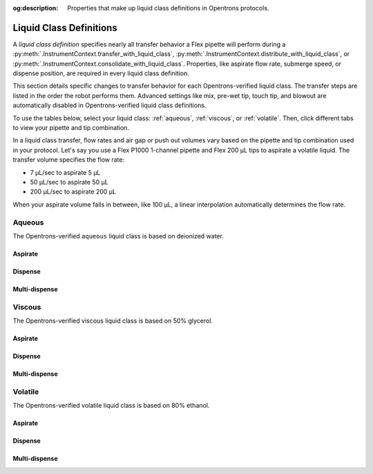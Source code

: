 :og:description: Properties that make up liquid class definitions in Opentrons protocols. 

.. _liquid-class-definitions: 

*************************
Liquid Class Definitions
*************************

A *liquid class definition* specifies nearly all transfer behavior a Flex pipette will perform during a :py:meth:`.InstrumentContext.transfer_with_liquid_class`, :py:meth:`.InstrumentContext.distribute_with_liquid_class`, or :py:meth:`.InstrumentContext.consolidate_with_liquid_class`. Properties, like aspirate flow rate, submerge speed, or dispense position, are required in every liquid class definition. 

This section details specific changes to transfer behavior for each Opentrons-verified liquid class. The transfer steps are listed in the order the robot performs them. Advanced settings like mix, pre-wet tip, touch tip, and blowout are automatically disabled in Opentrons-verified liquid class definitions.

To use the tables below, select your liquid class: :ref:`aqueous`, :ref:`viscous`, or :ref:`volatile`. Then, click different tabs to view your pipette and tip combination. 

In a liquid class transfer, flow rates and air gap or push out volumes vary based on the pipette and tip combination used in your protocol. Let's say you use a Flex P1000 1-channel pipette and Flex 200 µL tips to aspirate a volatile liquid. The transfer volume specifies the flow rate: 

* 7 µL/sec to aspirate 5 µL
* 50 µL/sec to aspirate 50 µL
* 200 µL/sec to aspirate 200 µL 

When your aspirate volume falls in between, like 100 µL, a linear interpolation automatically determines the flow rate. 

.. raw:: html

    <style>
        .sphinx-tabs-tab {
            font-size: 14px;
            padding-left: 12px;
            padding-right: 12px;
        }
    </style>

.. _aqueous: 

Aqueous
--------
The Opentrons-verified ``aqueous`` liquid class is based on deionized water.

Aspirate
^^^^^^^^^

.. tabs::

    .. tab:: 1-ch. 50 µL

        +------------------------------+---------------------+
        |           Behavior           |        50 µL        |
        +==============================+=====================+
        |        Submerge speed        |     100 mm/sec      |
        +------------------------------+---------------------+
        | Aspirate flow rate by volume | - 1 µL: 35 µL/sec   |
        |                              | - 10 µL: 24 µL/sec  |
        |                              | - 50 µL: 35 µL/sec  |
        +------------------------------+---------------------+
        |     Correction by volume     |         --          |
        +------------------------------+---------------------+
        |    Delay after aspirating    |       0.2 sec       |
        +------------------------------+---------------------+
        |         Retract speed        |     50 mm/sec       |
        +------------------------------+---------------------+
        |    Delay after retracting    |           --        |
        +------------------------------+---------------------+
        |       Air gap by volume      | - 1--49.9 µL: 0.1 µL|
        |                              | - 50 µL: 0 µL       |
        +------------------------------+---------------------+

    .. tab:: 8-ch. 50 µL

        +------------------------------+---------------------+
        |           Behavior           |        50 µL        |
        +==============================+=====================+
        |        Submerge speed        |     100 mm/sec      |
        +------------------------------+---------------------+
        | Aspirate flow rate by volume | - 1 µL: 35 µL/sec   |
        |                              | - 10 µL: 24 µL/sec  |
        |                              | - 50 µL: 35 µL/sec  |
        +------------------------------+---------------------+
        |     Correction by volume     |         --          |
        +------------------------------+---------------------+
        |    Delay after aspirating    |       0.2 sec       |
        +------------------------------+---------------------+
        |         Retract speed        |     50 mm/sec       |
        +------------------------------+---------------------+
        |    Delay after retracting    |           --        |
        +------------------------------+---------------------+
        |       Air gap by volume      | - 1--49.9 µL: 0.1 µL|
        |                              | - 50 µL: 0 µL       |
        +------------------------------+---------------------+


    .. tab:: 1-ch. 1000 µL

        +------------------------------+---------------------+---------------------------------+---------------------------------+
        |           Behavior           |        50 µL        |               200 µL            |             1000 µL             |
        +==============================+=====================+=================================+=================================+
        |        Submerge speed        |      100 mm/sec     |             100 mm/sec          |            100 mm/sec           |
        +------------------------------+---------------------+---------------------------------+---------------------------------+
        | Aspirate flow rate by volume |  - 5 µL: 318 µL/sec |                                 |                                 |
        |                              |  - 10 µL: 478 µL/sec|             716 µL/sec          |            716 µL/sec           |
        |                              |  - 50 µL: 478 µL/sec|                                 |                                 |
        +------------------------------+---------------------+---------------------------------+---------------------------------+
        |     Correction by volume     |          --         |                 --              |                --               |
        +------------------------------+---------------------+---------------------------------+---------------------------------+
        |    Delay after aspirating    |       0.5 sec       |              0.75 sec           |             0.5 sec             |
        +------------------------------+---------------------+---------------------------------+---------------------------------+
        |         Retract speed        |      50 mm/sec      |             50 mm/sec           |            50 mm/sec            |
        +------------------------------+---------------------+---------------------------------+---------------------------------+
        |    Delay after retracting    |          --         |                 --              |               --                |
        +------------------------------+---------------------+---------------------------------+---------------------------------+
        |       Air gap by volume      |  - 1--49.9 µL: 1 µL |       - 1--195 µL: 5 µL         |      - 10--990 µL: 10 µL        | 
        |                              |  - 50 µL: 0 µL      |       - 200 µL: 0 µL            |      - 1000 µL: 0 µL            |
        +------------------------------+---------------------+---------------------------------+---------------------------------+

    .. tab:: 8-ch. 1000 µL

        +------------------------------+---------------------+---------------------------------+---------------------------------+
        |           Behavior           |        50 µL        |               200 µL            |             1000 µL             |
        +==============================+=====================+=================================+=================================+
        |        Submerge speed        |      100 mm/sec     |             100 mm/sec          |            100 mm/sec           |
        +------------------------------+---------------------+---------------------------------+---------------------------------+
        | Aspirate flow rate by volume |  - 5 µL: 318 µL/sec |                                 |                                 |
        |                              |  - 10 µL: 478 µL/sec|             716 µL/sec          |            716 µL/sec           |
        |                              |  - 50 µL: 478 µL/sec|                                 |                                 |
        +------------------------------+---------------------+---------------------------------+---------------------------------+
        |     Correction by volume     |          --         |                 --              |                --               |
        +------------------------------+---------------------+---------------------------------+---------------------------------+
        |    Delay after aspirating    |       0.5 sec       |              0.75 sec           |             0.5 sec             |
        +------------------------------+---------------------+---------------------------------+---------------------------------+
        |         Retract speed        |      50 mm/sec      |             50 mm/sec           |            50 mm/sec            |
        +------------------------------+---------------------+---------------------------------+---------------------------------+
        |    Delay after retracting    |          --         |                 --              |               --                |
        +------------------------------+---------------------+---------------------------------+---------------------------------+
        |       Air gap by volume      |  - 1--49.9 µL: 1 µL |       - 1--195 µL: 5 µL         |      - 10--990 µL: 10 µL        | 
        |                              |  - 50 µL: 0 µL      |       - 200 µL: 0 µL            |      - 1000 µL: 0 µL            |
        +------------------------------+---------------------+---------------------------------+---------------------------------+


    .. tab:: 96-ch. 1000 µL

        +------------------------------+---------------------+---------------------------------+---------------------------------+
        |           Behavior           |        50 µL        |               200 µL            |             1000 µL             |
        +==============================+=====================+=================================+=================================+
        |        Submerge speed        |      35 mm/sec      |             35 mm/sec           |            35 mm/sec            |
        +------------------------------+---------------------+---------------------------------+---------------------------------+
        |      Aspirate flow rate      |     200 µL/sec      |             200 µL/sec          |            200 µL/sec           |
        +------------------------------+---------------------+---------------------------------+---------------------------------+
        |     Correction by volume     |          --         |                 --              |                --               |
        +------------------------------+---------------------+---------------------------------+---------------------------------+
        |    Delay after aspirating    |       0.5 sec       |              0.75 sec           |             0.5 sec             |
        +------------------------------+---------------------+---------------------------------+---------------------------------+
        |         Retract speed        |      35 mm/sec      |             35 mm/sec           |            35 mm/sec            |
        +------------------------------+---------------------+---------------------------------+---------------------------------+
        |    Delay after retracting    |          --         |                 --              |               --                |
        +------------------------------+---------------------+---------------------------------+---------------------------------+
        |       Air gap by volume      |  - 1--49.9 µL: 1 µL |       - 1--195 µL: 5 µL         |      - 10--990 µL: 10 µL        | 
        |                              |  - 50 µL: 0 µL      |       - 200 µL: 0 µL            |      - 1000 µL: 0 µL            |
        +------------------------------+---------------------+---------------------------------+---------------------------------+



Dispense
^^^^^^^^^

.. tabs::

    .. tab:: 1-ch. 50 µL

        +------------------------------+----------------------+
        |           Behavior           |        50 µL         |
        +==============================+======================+
        |        Submerge speed        |     100 mm/sec       |
        +------------------------------+----------------------+
        |      Dispense flow rate      |      50 µL/sec       |
        +------------------------------+----------------------+
        |     Correction by volume     |         --           |
        +------------------------------+----------------------+
        |    Delay after dispensing    |      0.2 sec         |
        +------------------------------+----------------------+
        |         Retract speed        |     50 mm/sec        |
        +------------------------------+----------------------+
        |    Delay after retracting    |           --         |
        +------------------------------+----------------------+
        |       Push out by volume     | - 1--4.9 µL: 7 µL    |
        |                              | - 5-50 µL: 2 µL      |
        +------------------------------+----------------------+
        |      Air gap by volume       |  - 1--49.9 µL: 0.1 µL|
        |                              |  - 50 µL: 0 µL       | 
        +------------------------------+----------------------+

    .. tab:: 8-ch. 50 µL

        +------------------------------+----------------------+
        |           Behavior           |        50 µL         |
        +==============================+======================+
        |        Submerge speed        |     100 mm/sec       |
        +------------------------------+----------------------+
        |       Dispense flow rate     |      50 µL/sec       |
        +------------------------------+----------------------+
        |     Correction by volume     |         --           |
        +------------------------------+----------------------+
        |    Delay after dispensing    |      0.2 sec         |
        +------------------------------+----------------------+
        |         Retract speed        |     50 mm/sec        |
        +------------------------------+----------------------+
        |    Delay after retracting    |           --         |
        +------------------------------+----------------------+
        |       Push out by volume     | - 14.9 µL: 7 µL      |
        |                              | - 5-50 µL: 2 µL      |
        +------------------------------+----------------------+
        |      Air gap by volume       |  - 1--49.9 µL: 0.1 µL|
        |                              |  - 50 µL: 0 µL       | 
        +------------------------------+----------------------+


    .. tab:: 1-ch. 1000 µL

        +------------------------------+---------------------+---------------------------------+---------------------------------+
        |           Behavior           |        50 µL        |               200 µL            |             1000 µL             |
        +==============================+=====================+=================================+=================================+
        |        Submerge speed        |      100 mm/sec     |             100 mm/sec          |            100 mm/sec           |
        +------------------------------+---------------------+---------------------------------+---------------------------------+
        | Dispense flow rate by volume |  - 5 µL: 318 µL/sec |                                 |                                 |
        |                              |  - 10 µL: 478 µL/sec|             716 µL/sec          |            716 µL/sec           |
        |                              |  - 50 µL: 478 µL/sec|                                 |                                 |
        +------------------------------+---------------------+---------------------------------+---------------------------------+
        |     Correction by volume     |          --         |                 --              |                --               |
        +------------------------------+---------------------+---------------------------------+---------------------------------+
        |    Delay after dispensing    |          --         |                 --              |                --               |
        +------------------------------+---------------------+---------------------------------+---------------------------------+
        |         Retract speed        |      50 mm/sec      |             50 mm/sec           |            50 mm/sec            |
        +------------------------------+---------------------+---------------------------------+---------------------------------+
        |    Delay after retracting    |          --         |                 --              |               --                |
        +------------------------------+---------------------+---------------------------------+---------------------------------+
        |       Push out by volume     |        20 µL        |               15 µL             |             20 µL               |
        +------------------------------+---------------------+---------------------------------+---------------------------------+
        |       Air gap by volume      |  - 1--49.9 µL: 1 µL |       - 1--195 µL: 5 µL         |      - 10--990 µL: 10 µL        | 
        |                              |  - 50 µL: 0 µL      |       - 200 µL: 0 µL            |      - 1000 µL: 0 µL            |
        +------------------------------+---------------------+---------------------------------+---------------------------------+

        

    .. tab:: 8-ch. 1000 µL

        +------------------------------+---------------------+---------------------------------+---------------------------------+
        |           Behavior           |        50 µL        |               200 µL            |             1000 µL             |
        +==============================+=====================+=================================+=================================+
        |        Submerge speed        |      100 mm/sec     |             100 mm/sec          |            100 mm/sec           |
        +------------------------------+---------------------+---------------------------------+---------------------------------+
        | Dispense flow rate by volume |  - 5 µL: 318 µL/sec |                                 |                                 |
        |                              |  - 10 µL: 478 µL/sec|             716 µL/sec          |            716 µL/sec           |
        |                              |  - 50 µL: 478 µL/sec|                                 |                                 |
        +------------------------------+---------------------+---------------------------------+---------------------------------+
        |     Correction by volume     |          --         |                 --              |                --               |
        +------------------------------+---------------------+---------------------------------+---------------------------------+
        |    Delay after dispensing    |          --         |                 --              |                --               |
        +------------------------------+---------------------+---------------------------------+---------------------------------+
        |         Retract speed        |      50 mm/sec      |             50 mm/sec           |            50 mm/sec            |
        +------------------------------+---------------------+---------------------------------+---------------------------------+
        |    Delay after retracting    |          --         |                 --              |               --                |
        +------------------------------+---------------------+---------------------------------+---------------------------------+
        |       Push out by volume     |        20 µL        |               15 µL             |             20 µL               |
        +------------------------------+---------------------+---------------------------------+---------------------------------+
        |       Air gap by volume      |  - 1--49.9 µL: 1 µL |       - 1--195 µL: 5 µL         |      - 10--990 µL: 10 µL        | 
        |                              |  - 50 µL: 0 µL      |       - 200 µL: 0 µL            |      - 1000 µL: 0 µL            |
        +------------------------------+---------------------+---------------------------------+---------------------------------+

    

    .. tab:: 96-ch. 1000 µL

        +------------------------------+---------------------+---------------------------------+---------------------------------+
        |           Behavior           |        50 µL        |               200 µL            |             1000 µL             |
        +==============================+=====================+=================================+=================================+
        |        Submerge speed        |      35 mm/sec      |             35 mm/sec           |            35 mm/sec            |
        +------------------------------+---------------------+---------------------------------+---------------------------------+
        |      Dispense flow rate      |                     |                                 |                                 |
        |                              |     200 µL/sec      |             200 µL/sec          |            200 µL/sec           |
        |                              |                     |                                 |                                 |
        +------------------------------+---------------------+---------------------------------+---------------------------------+
        |     Correction by volume     |          --         |                 --              |                --               |
        +------------------------------+---------------------+---------------------------------+---------------------------------+
        |    Delay after dispensing    |          --         |                 --              |                --               |
        +------------------------------+---------------------+---------------------------------+---------------------------------+
        |         Retract speed        |      35 mm/sec      |             35 mm/sec           |            35 mm/sec            |
        +------------------------------+---------------------+---------------------------------+---------------------------------+
        |    Delay after retracting    |          --         |                 --              |               --                |
        +------------------------------+---------------------+---------------------------------+---------------------------------+
        |       Push out by volume     |        20 µL        |               15 µL             |             20 µL               |
        +------------------------------+---------------------+---------------------------------+---------------------------------+
        |       Air gap by volume      |  - 1--49.9 µL: 1 µL |       - 1--195 µL: 5 µL         |      - 10--990 µL: 10 µL        | 
        |                              |  - 50 µL: 0 µL      |       - 200 µL: 0 µL            |      - 1000 µL: 0 µL            |
        +------------------------------+---------------------+---------------------------------+---------------------------------+



Multi-dispense
^^^^^^^^^^^^^^^

.. tabs::

    .. tab:: 1-ch. 50 µL

        +------------------------------+----------------------+
        |           Behavior           |        50 µL         |
        +==============================+======================+
        |        Submerge speed        |     100 mm/sec       |
        +------------------------------+----------------------+
        |       Dispense flow rate     |      50 µL/sec       |
        +------------------------------+----------------------+
        |     Correction by volume     |         --           |
        +------------------------------+----------------------+
        |    Conditioning by volume    |  - 1--45 µL: 5 µL    |
        |                              |  - 50 µL: 0 µL       |
        +------------------------------+----------------------+
        |       Disposal by volume     |  - 1--45 µL: 5 µL    |
        |                              |  - 50 µL: 0 µL       |
        +------------------------------+----------------------+
        |    Delay after dispensing    |          --          |
        +------------------------------+----------------------+
        |         Retract speed        |     50 mm/sec        |
        +------------------------------+----------------------+
        |    Delay after retracting    |      0.2 sec         |
        +------------------------------+----------------------+
        |       Air gap by volume      | - 1--49.9 µL: 0.1 µL |
        |                              | - 50 µL: 0 µL        |
        +------------------------------+----------------------+

    .. tab:: 8-ch. 50 µL

        +------------------------------+----------------------+
        |           Behavior           |        50 µL         |
        +==============================+======================+
        |        Submerge speed        |     100 mm/sec       |
        +------------------------------+----------------------+
        |      Dispense flow rate      |      50 µL/sec       |
        +------------------------------+----------------------+
        |     Correction by volume     |         --           |
        +------------------------------+----------------------+
        |    Conditioning by volume    |  - 1--45 µL: 5 µL    |
        |                              |  - 50 µL: 0 µL       |
        +------------------------------+----------------------+
        |       Disposal by volume     |  - 1--45 µL: 5 µL    |
        |                              |  - 50 µL: 0 µL       |
        +------------------------------+----------------------+
        |    Delay after dispensing    |       0.3 sec        |
        +------------------------------+----------------------+
        |         Retract speed        |      50 mm/sec       |
        +------------------------------+----------------------+
        |    Delay after retracting    |          --          |
        +------------------------------+----------------------+
        |       Air gap by volume      | - 1--49.9 µL: 0.1 µL |
        |                              | - 50 µL: 0 µL        |
        +------------------------------+----------------------+



    .. tab:: 1-ch. 1000 µL

        +------------------------------+---------------------+---------------------------------+---------------------------------+
        |           Behavior           |        50 µL        |               200 µL            |             1000 µL             |
        +==============================+=====================+=================================+=================================+
        |        Submerge speed        |      100 mm/sec     |             100 mm/sec          |            100 mm/sec           |
        +------------------------------+---------------------+---------------------------------+---------------------------------+
        | Dispense flow rate by volume |  - 5 µL: 318 µL/sec |                                 |                                 |
        |                              |  - 10 µL: 478 µL/sec|             716 µL/sec          |            716 µL/sec           |
        |                              |  - 50 µL: 478 µL/sec|                                 |                                 |
        +------------------------------+---------------------+---------------------------------+---------------------------------+
        |     Correction by volume     |          --         |                 --              |                --               |
        +------------------------------+---------------------+---------------------------------+---------------------------------+
        |    Conditioning by volume    |  - 5--45 µL: 5 µL   |          - 5--195 µL: 5 µL      |       - 1--995 µL: 5 µL         | 
        |                              |  - 50 µL: 0 µL      |          - 200 µL: 0 µL         |       - 1000 µL: 0 µL           |
        +------------------------------+---------------------+---------------------------------+---------------------------------+
        |       Disposal by volume     |  - 5--45 µL: 5 µL   |          - 5--195 µL: 5 µL      |       - 1--995 µL: 5 µL         | 
        |                              |  - 50 µL: 0 µL      |          - 200 µL: 0 µL         |       - 1000 µL: 0 µL           |
        +------------------------------+---------------------+---------------------------------+---------------------------------+
        |    Delay after dispensing    |          --         |                 --              |                --               |
        +------------------------------+---------------------+---------------------------------+---------------------------------+
        |         Retract speed        |      50 mm/sec      |             50 mm/sec           |            50 mm/sec            |
        +------------------------------+---------------------+---------------------------------+---------------------------------+
        |    Delay after retracting    |          --         |                 --              |                --               |
        +------------------------------+---------------------+---------------------------------+---------------------------------+
        |       Air gap by volume      |  - 1--49.9 µL: 1 µL |       - 1--195 µL: 5 µL         |      - 10--990 µL: 10 µL        | 
        |                              |  - 50 µL: 0 µL      |       - 200 µL: 0 µL            |      - 1000 µL: 0 µL            |
        +------------------------------+---------------------+---------------------------------+---------------------------------+


    .. tab:: 8-ch. 1000 µL

        +------------------------------+---------------------+---------------------------------+---------------------------------+
        |           Behavior           |        50 µL        |               200 µL            |             1000 µL             |
        +==============================+=====================+=================================+=================================+
        |        Submerge speed        |      100 mm/sec     |             100 mm/sec          |            100 mm/sec           |
        +------------------------------+---------------------+---------------------------------+---------------------------------+
        | Dispense flow rate by volume |  - 5 µL: 318 µL/sec |                                 |                                 |
        |                              |  - 10 µL: 478 µL/sec|             716 µL/sec          |            716 µL/sec           |
        |                              |  - 50 µL: 478 µL/sec|                                 |                                 |
        +------------------------------+---------------------+---------------------------------+---------------------------------+
        |     Correction by volume     |          --         |                 --              |                --               |
        +------------------------------+---------------------+---------------------------------+---------------------------------+
        |    Conditioning by volume    |  - 5--45 µL: 5 µL   |          - 5--195 µL: 5 µL      |       - 1--995 µL: 5 µL         | 
        |                              |  - 50 µL: 0 µL      |          - 200 µL: 0 µL         |       - 1000 µL: 0 µL           |
        +------------------------------+---------------------+---------------------------------+---------------------------------+
        |       Disposal by volume     |  - 5--45 µL: 5 µL   |          - 5--195 µL: 5 µL      |       - 1--995 µL: 5 µL         | 
        |                              |  - 50 µL: 0 µL      |          - 200 µL: 0 µL         |       - 1000 µL: 0 µL           |
        +------------------------------+---------------------+---------------------------------+---------------------------------+
        |    Delay after dispensing    |          --         |                 --              |                --               |
        +------------------------------+---------------------+---------------------------------+---------------------------------+
        |         Retract speed        |      50 mm/sec      |             50 mm/sec           |            50 mm/sec            |
        +------------------------------+---------------------+---------------------------------+---------------------------------+
        |    Delay after retracting    |          --         |                 --              |                --               |
        +------------------------------+---------------------+---------------------------------+---------------------------------+
        |       Air gap by volume      |  - 1--49.9 µL: 1 µL |       - 1--195 µL: 5 µL         |      - 10--990 µL: 10 µL        | 
        |                              |  - 50 µL: 0 µL      |       - 200 µL: 0 µL            |      - 1000 µL: 0 µL            |
        +------------------------------+---------------------+---------------------------------+---------------------------------+



    .. tab:: 96-ch. 1000 µL

        +------------------------------+---------------------+---------------------------------+---------------------------------+
        |           Behavior           |        50 µL        |               200 µL            |             1000 µL             |
        +==============================+=====================+=================================+=================================+
        |        Submerge speed        |      35 mm/sec      |             35 mm/sec           |            35 mm/sec            |
        +------------------------------+---------------------+---------------------------------+---------------------------------+
        |      Dispense flow rate      |                     |                                 |                                 |
        |                              |     200 µL/sec      |             200 µL/sec          |            200 µL/sec           |
        |                              |                     |                                 |                                 |
        +------------------------------+---------------------+---------------------------------+---------------------------------+
        |     Correction by volume     |          --         |                 --              |                --               |
        +------------------------------+---------------------+---------------------------------+---------------------------------+
        |    Conditioning by volume    |  - 5--45 µL: 5 µL   |          - 5--195 µL: 5 µL      |       - 1--995 µL: 5 µL         | 
        |                              |  - 50 µL: 0 µL      |          - 200 µL: 0 µL         |       - 1000 µL: 0 µL           |
        +------------------------------+---------------------+---------------------------------+---------------------------------+
        |       Disposal by volume     |  - 5--45 µL: 5 µL   |          - 5--195 µL: 5 µL      |       - 1--995 µL: 5 µL         | 
        |                              |  - 50 µL: 0 µL      |          - 200 µL: 0 µL         |       - 1000 µL: 0 µL           |
        +------------------------------+---------------------+---------------------------------+---------------------------------+
        |    Delay after dispensing    |          --         |                 --              |                --               |
        +------------------------------+---------------------+---------------------------------+---------------------------------+
        |         Retract speed        |      35 mm/sec      |             35 mm/sec           |            35 mm/sec            |
        +------------------------------+---------------------+---------------------------------+---------------------------------+
        |    Delay after retracting    |          --         |                 --              |                --               |
        +------------------------------+---------------------+---------------------------------+---------------------------------+
        |       Air gap by volume      |  - 1--49.9 µL: 1 µL |       - 1--195 µL: 5 µL         |      - 10--990 µL: 10 µL        | 
        |                              |  - 50 µL: 0 µL      |       - 200 µL: 0 µL            |      - 1000 µL: 0 µL            |
        +------------------------------+---------------------+---------------------------------+---------------------------------+
        



.. _viscous: 

Viscous
--------

The Opentrons-verified viscous liquid class is based on 50% glycerol.

Aspirate 
^^^^^^^^^
.. tabs::

    .. tab:: 1-ch. 50 µL

        +------------------------------+---------------------+
        |           Behavior           |        50 µL        |
        +==============================+=====================+
        |        Submerge speed        |       4 mm/sec      |
        +------------------------------+---------------------+
        | Aspirate flow rate by volume | - 1 µL: 7 µL/sec    |
        |                              | - 10 µL: 10 µL/sec  |
        |                              | - 50 µL: 50 µL/sec  |
        +------------------------------+---------------------+
        |     Correction by volume     | - 1 µL: -0.5 µL     |
        |                              | - 10--50 µL: -0.2 µL|
        +------------------------------+---------------------+
        |    Delay after aspirating    |        1 sec        |
        +------------------------------+---------------------+
        |         Retract speed        |      4 mm/sec       |
        +------------------------------+---------------------+
        |    Delay after retracting    |           --        |
        +------------------------------+---------------------+
        |       Air gap by volume      |         0 µL        |
        +------------------------------+---------------------+


    .. tab:: Flex P50 8-channel

        +------------------------------+---------------------+
        |           Behavior           |        50 µL        |
        +==============================+=====================+
        |        Submerge speed        |       4 mm/sec      |
        +------------------------------+---------------------+
        | Aspirate flow rate by volume | - 1 µL: 7 µL/sec    |
        |                              | - 10 µL: 10 µL/sec  |
        |                              | - 50 µL: 50 µL/sec  |
        +------------------------------+---------------------+
        |     Correction by volume     | - 1 µL: -0.5 µL     |
        |                              | - 10--50 µL: -0.2 µL|
        +------------------------------+---------------------+
        |    Delay after aspirating    |        1 sec        |
        +------------------------------+---------------------+
        |         Retract speed        |      4 mm/sec       |
        +------------------------------+---------------------+
        |    Delay after retracting    |           --        |
        +------------------------------+---------------------+
        |       Air gap by volume      |         0 µL        |
        +------------------------------+---------------------+


    .. tab:: 1-ch. 1000 µL

        +------------------------------+---------------------+---------------------------------+---------------------------------+
        |           Behavior           |        50 µL        |               200 µL            |             1000 µL             |
        +==============================+=====================+=================================+=================================+
        |        Submerge speed        |      4 mm/sec       |             4 mm/sec            |             4 mm/sec            |
        +------------------------------+---------------------+---------------------------------+---------------------------------+
        | Aspirate flow rate by volume |  - 1 µL: 7 µL/sec   |     - 5 µL: 10 µL/sec           |       - 10 µL: 10 µL/sec        |
        |                              |  - 10 µL: 10 µL/sec |     - 50 µL: 50 µL/sec          |       - 100 µL: 100 µL/sec      |
        |                              |  - 50 µL: 40 µL/sec |     - 200 µL: 200 µL/sec        |       - 1000 µL: 800 µL/sec     |
        +------------------------------+---------------------+---------------------------------+---------------------------------+
        |     Correction by volume     |  - 5 µL: -0.3 µL    |    - 5 µL: -0.3 µL              |         - 10 µL: -0.2 µL        |
        |                              |  - 10 µL: -0.2 µL   |    - 50 µL: -0.3 µL             |         - 100 µL: -0.2 µL       |
        |                              |  - 50 µL: 0 µL      |    - 200 µL: -0.8 µL            |         - 1000 µL: -2.5 µL      |
        +------------------------------+---------------------+---------------------------------+---------------------------------+
        |    Delay after aspirating    |       2 sec         |              1 sec              |             0.7 sec             |
        +------------------------------+---------------------+---------------------------------+---------------------------------+
        |         Retract speed        |      4 mm/sec       |             4 mm/sec            |            4 mm/sec             |
        +------------------------------+---------------------+---------------------------------+---------------------------------+
        |    Delay after retracting    |          --         |                 --              |               --                |
        +------------------------------+---------------------+---------------------------------+---------------------------------+
        |             Air gap          |        0 µL         |                0 µL             |               0 µL              | 
        +------------------------------+---------------------+---------------------------------+---------------------------------+
    


    .. tab:: 8-ch. 1000 µL

        +------------------------------+---------------------+---------------------------------+---------------------------------+
        |           Behavior           |        50 µL        |               200 µL            |             1000 µL             |
        +==============================+=====================+=================================+=================================+
        |        Submerge speed        |      4 mm/sec       |             4 mm/sec            |             4 mm/sec            |
        +------------------------------+---------------------+---------------------------------+---------------------------------+
        | Aspirate flow rate by volume |  - 1 µL: 7 µL/sec   |     - 5 µL: 10 µL/sec           |       - 10 µL: 10 µL/sec        |
        |                              |  - 10 µL: 10 µL/sec |     - 50 µL: 50 µL/sec          |       - 100 µL: 100 µL/sec      |
        |                              |  - 50 µL: 40 µL/sec |     - 200 µL: 200 µL/sec        |       - 1000 µL: 800 µL/sec     |
        +------------------------------+---------------------+---------------------------------+---------------------------------+
        |     Correction by volume     |  - 5 µL: -0.3 µL    |    - 5 µL: -0.3 µL              |         - 10 µL: -0.2 µL        |
        |                              |  - 10 µL: -0.2 µL   |    - 50 µL: -0.3 µL             |         - 100 µL: -0.2 µL       |
        |                              |  - 50 µL: 0 µL      |    - 200 µL: -0.8 µL            |         - 1000 µL: -2.5 µL      |
        +------------------------------+---------------------+---------------------------------+---------------------------------+
        |    Delay after aspirating    |       2 sec         |              1 sec              |             0.7 sec             |
        +------------------------------+---------------------+---------------------------------+---------------------------------+
        |         Retract speed        |      4 mm/sec       |             4 mm/sec            |            4 mm/sec             |
        +------------------------------+---------------------+---------------------------------+---------------------------------+
        |    Delay after retracting    |          --         |                 --              |               --                |
        +------------------------------+---------------------+---------------------------------+---------------------------------+
        |             Air gap          |        0 µL         |                0 µL             |               0 µL              | 
        +------------------------------+---------------------+---------------------------------+---------------------------------+


    .. tab:: 96-ch. 1000 µL

        +------------------------------+---------------------+---------------------------------+---------------------------------+
        |           Behavior           |        50 µL        |               200 µL            |             1000 µL             |
        +==============================+=====================+=================================+=================================+
        |        Submerge speed        |      4 mm/sec       |             4 mm/sec            |             4 mm/sec            |
        +------------------------------+---------------------+---------------------------------+---------------------------------+
        | Aspirate flow rate by volume |  - 1 µL: 7 µL/sec   |     - 5 µL: 10 µL/sec           |       - 10 µL: 10 µL/sec        |
        |                              |  - 10 µL: 10 µL/sec |     - 50 µL: 50 µL/sec          |       - 100 µL: 100 µL/sec      |
        |                              |  - 50 µL: 40 µL/sec |     - 200 µL: 200 µL/sec        |       - 200 µL: 200 µL/sec      |
        |                              |                     |                                 |       - 1000 µL: 200 µL/sec     |
        +------------------------------+---------------------+---------------------------------+---------------------------------+
        |     Correction by volume     |  - 5 µL: -0.3 µL    |    - 5 µL: -0.3 µL              |         - 10 µL: -0.2 µL        |
        |                              |  - 10 µL: -0.2 µL   |    - 50 µL: -0.3 µL             |         - 100 µL: -0.2 µL       |
        |                              |  - 50 µL: 0 µL      |    - 200 µL: -0.8 µL            |         - 1000 µL: -2.5 µL      |
        +------------------------------+---------------------+---------------------------------+---------------------------------+
        |    Delay after aspirating    |       2 sec         |              1 sec              |             0.7 sec             |
        +------------------------------+---------------------+---------------------------------+---------------------------------+
        |         Retract speed        |      4 mm/sec       |             4 mm/sec            |            4 mm/sec             |
        +------------------------------+---------------------+---------------------------------+---------------------------------+
        |    Delay after retracting    |          --         |                 --              |               --                |
        +------------------------------+---------------------+---------------------------------+---------------------------------+
        |              Air gap         |        0 µL         |                0 µL             |               0 µL              | 
        +------------------------------+---------------------+---------------------------------+---------------------------------+



Dispense 
^^^^^^^^^

.. tabs::

    .. tab:: 1-ch. 50 µL 

        +------------------------------+-----------------------+
        |           Behavior           |        50 µL          |
        +==============================+=======================+
        |        Submerge speed        |       4 mm/sec        |
        +------------------------------+-----------------------+
        |      Dispense flow rate      |      25 µL/sec        |
        +------------------------------+-----------------------+
        |     Correction by volume     |  - 1 µL: -0.5 µL      |
        |                              |  - 10--50 µL: -0.2 µL |
        +------------------------------+-----------------------+
        |    Delay after dispensing    |        0.5 sec        |
        +------------------------------+-----------------------+
        |         Retract speed        |       4 mm/sec        |
        +------------------------------+-----------------------+
        |    Delay after retracting    |           --          |
        +------------------------------+-----------------------+
        |       Push out by volume     | - 1--4.9 µL: 11.7 µL  |
        |                              | - 5-50 µL: 3.9 µL     |
        +------------------------------+-----------------------+
        |           Air gap            |          0 µL         | 
        +------------------------------+-----------------------+


    .. tab:: 8-ch. 50 µL 

        +------------------------------+-----------------------+
        |           Behavior           |        50 µL          |
        +==============================+=======================+
        |        Submerge speed        |       4 mm/sec        |
        +------------------------------+-----------------------+
        |        Dispense flow rate    |      25 µL/sec        |
        +------------------------------+-----------------------+
        |     Correction by volume     |  - 1 µL: -0.5 µL      |
        |                              |  - 10--50 µL: -0.2 µL |
        +------------------------------+-----------------------+
        |    Delay after dispensing    |        0.5 sec        |
        +------------------------------+-----------------------+
        |         Retract speed        |       4 mm/sec        |
        +------------------------------+-----------------------+
        |    Delay after retracting    |           --          |
        +------------------------------+-----------------------+
        |       Push out by volume     | - 1--4.9 µL: 11.7 µL  |
        |                              | - 5-50 µL: 3.9 µL     |
        +------------------------------+-----------------------+
        |            Air gap           |          0 µL         | 
        +------------------------------+-----------------------+
        

    .. tab:: 1-ch. 1000 µL

        +------------------------------+---------------------+---------------------------------+---------------------------------+
        |           Behavior           |        50 µL        |               200 µL            |             1000 µL             |
        +==============================+=====================+=================================+=================================+
        |        Submerge speed        |      4 mm/sec       |              4 mm/sec           |            4 mm/sec             |
        +------------------------------+---------------------+---------------------------------+---------------------------------+
        |      Dispense flow rate      |      50 µL/sec      |              50 µL/sec          |          250 µL/sec             |
        +------------------------------+---------------------+---------------------------------+---------------------------------+
        |     Correction by volume     |  - 5 µL: -0.25 µL   |      - 5 µL: -0.3 µL            |        - 10 µL: -0.2 µL         |
        |                              |  - 10 µL: 0.1 µL    |      - 50 µL: -0.3 µL           |        - 100 µL: -0.1 µL        |
        |                              |  - 50 µL: 0.2 µL    |      - 200 µL: -0.8 µL          |        - 1000 µL: -2.5 µL       |
        +------------------------------+---------------------+---------------------------------+---------------------------------+
        |    Delay after dispensing    |       1 sec         |            0.5 sec              |             0.5 sec             |
        +------------------------------+---------------------+---------------------------------+---------------------------------+
        |         Retract speed        |      4 mm/sec       |             4 mm/sec            |            4 mm/sec             |
        +------------------------------+---------------------+---------------------------------+---------------------------------+
        |    Delay after retracting    |          --         |               --                |               --                |
        +------------------------------+---------------------+---------------------------------+---------------------------------+
        |       Push out by volume     |  - 5 µL: 30 µL      |              20 µL              |             35 µL               |
        |                              |  - 10 µL: 20 µL     |                                 |                                 |
        |                              |  - 50 µL: 20 µL     |                                 |                                 |
        +------------------------------+---------------------+---------------------------------+---------------------------------+
        |            Air gap           |        0 µL         |               0 µL              |               0 µL              | 
        +------------------------------+---------------------+---------------------------------+---------------------------------+


    .. tab:: 8-ch. 1000 µL 

        +------------------------------+---------------------+---------------------------------+---------------------------------+
        |           Behavior           |        50 µL        |               200 µL            |             1000 µL             |
        +==============================+=====================+=================================+=================================+
        |        Submerge speed        |      4 mm/sec       |              4 mm/sec           |            4 mm/sec             |
        +------------------------------+---------------------+---------------------------------+---------------------------------+
        |      Dispense flow rate      |      50 µL/sec      |              50 µL/sec          |           250 µL/sec            |
        +------------------------------+---------------------+---------------------------------+---------------------------------+
        |     Correction by volume     |  - 5 µL: -0.3 µL    |      - 5 µL: -0.3 µL            |        - 10 µL: -0.2 µL         |
        |                              |  - 10 µL: -0.2 µL   |      - 50 µL: -0.3 µL           |        - 100 µL: -0.1 µL        |
        |                              |  - 50 µL: 0 µL      |      - 200 µL: -0.8 µL          |        - 1000 µL: -2.5 µL       |
        +------------------------------+---------------------+---------------------------------+---------------------------------+
        |    Delay after dispensing    |       1 sec         |            0.5 sec              |             0.5 sec             |
        +------------------------------+---------------------+---------------------------------+---------------------------------+
        |         Retract speed        |      4 mm/sec       |             4 mm/sec            |            4 mm/sec             |
        +------------------------------+---------------------+---------------------------------+---------------------------------+
        |    Delay after retracting    |          --         |               --                |               --                |
        +------------------------------+---------------------+---------------------------------+---------------------------------+
        |       Push out by volume     |  - 5 µL: 30 µL      |              20 µL              |             35 µL               |
        |                              |  - 10 µL: 20 µL     |                                 |                                 |
        |                              |  - 50 µL: 20 µL     |                                 |                                 |
        +------------------------------+---------------------+---------------------------------+---------------------------------+
        |             Air gap          |        0 µL         |               0 µL              |               0 µL              | 
        +------------------------------+---------------------+---------------------------------+---------------------------------+


    .. tab:: 96-ch. 1000 µL

        +------------------------------+---------------------+---------------------------------+---------------------------------+
        |           Behavior           |        50 µL        |               200 µL            |             1000 µL             |
        +==============================+=====================+=================================+=================================+
        |        Submerge speed        |      4 mm/sec       |             4 mm/sec            |             4 mm/sec            |
        +------------------------------+---------------------+---------------------------------+---------------------------------+
        | Dispense flow rate by volume |  - 1 µL: 7 µL/sec   |                                 |                                 |
        |                              |  - 10 µL: 10 µL/sec |             50 µL/sec           |             250 µL/sec          |
        |                              |  - 50 µL: 40 µL/sec |                                 |                                 |
        +------------------------------+---------------------+---------------------------------+---------------------------------+
        |     Correction by volume     |  - 5 µL: -0.3 µL    |      - 5 µL: -0.3 µL            |        - 10 µL: -0.2 µL         |
        |                              |  - 10 µL: -0.2 µL   |      - 50 µL: -0.3 µL           |        - 100 µL: -0.1 µL        |
        |                              |  - 50 µL: 0 µL      |      - 200 µL: -0.8 µL          |        - 1000 µL: -2.5 µL       |
        +------------------------------+---------------------+---------------------------------+---------------------------------+
        |    Delay after dispensing    |        1 sec        |              0.5 sec            |               0.5 sec           |
        +------------------------------+---------------------+---------------------------------+---------------------------------+
        |         Retract speed        |      4 mm/sec       |             4 mm/sec            |             4 mm/sec            |
        +------------------------------+---------------------+---------------------------------+---------------------------------+
        |    Delay after retracting    |          --         |                 --              |               --                |
        +------------------------------+---------------------+---------------------------------+---------------------------------+
        |       Push out by volume     |  - 5 µL: 30 µL      |              20 µL              |             35 µL               |
        |                              |  - 10 µL: 20 µL     |                                 |                                 |
        |                              |  - 50 µL: 20 µL     |                                 |                                 |
        +------------------------------+---------------------+---------------------------------+---------------------------------+
        |              Air gap         |         0 µL        |                0 µL             |               0 µL              | 
        +------------------------------+---------------------+---------------------------------+---------------------------------+


Multi-dispense
^^^^^^^^^^^^^^^

.. tabs::

    .. tab:: 1-ch. 50 µL

        +------------------------------+-----------------------+
        |           Behavior           |        50 µL          |
        +==============================+=======================+
        |        Submerge speed        |       4 mm/sec        |
        +------------------------------+-----------------------+
        |       Dispense flow rate     |      25 µL/sec        |
        +------------------------------+-----------------------+
        |     Correction by volume     |  - 1 µL: -0.5 µL      |
        |                              |  - 10--50 µL: -0.2 µL |
        +------------------------------+-----------------------+
        |    Conditioning by volume    |  - 1--40 µL: 5 µL     |
        |                              |  - 45--50 µL: 0 µL    |
        +------------------------------+-----------------------+
        |       Disposal by volume     |  - 1--40 µL: 5 µL     |
        |                              |  - 45--50 µL: 0 µL    |
        +------------------------------+-----------------------+
        |    Delay after dispensing    |       0.5 sec         |
        +------------------------------+-----------------------+
        |         Retract speed        |      4 mm/sec         |
        +------------------------------+-----------------------+
        |    Delay after retracting    |          --           |
        +------------------------------+-----------------------+
        |             Air gap          |        0 µL           |
        +------------------------------+-----------------------+


    .. tab:: 8-ch. 50 µL

        +------------------------------+-----------------------+
        |           Behavior           |        50 µL          |
        +==============================+=======================+
        |        Submerge speed        |       4 mm/sec        |
        +------------------------------+-----------------------+
        |       Dispense flow rate     |      25 µL/sec        |
        +------------------------------+-----------------------+
        |     Correction by volume     |  - 1 µL: -0.5 µL      |
        |                              |  - 10--50 µL: -0.2 µL |
        +------------------------------+-----------------------+
        |    Conditioning by volume    |  - 1--40 µL: 5 µL     |
        |                              |  - 45--50 µL: 0 µL    |
        +------------------------------+-----------------------+
        |       Disposal by volume     |  - 1--40 µL: 5 µL     |
        |                              |  - 45--50 µL: 0 µL    |
        +------------------------------+-----------------------+
        |    Delay after dispensing    |       0.5 sec         |
        +------------------------------+-----------------------+
        |         Retract speed        |      4 mm/sec         |
        +------------------------------+-----------------------+
        |    Delay after retracting    |          --           |
        +------------------------------+-----------------------+
        |            Air gap           |        0 µL           |
        +------------------------------+-----------------------+


    .. tab:: 1-ch. 1000 µL

        +------------------------------+---------------------+---------------------------------+---------------------------------+
        |           Behavior           |        50 µL        |               200 µL            |             1000 µL             |
        +==============================+=====================+=================================+=================================+
        |        Submerge speed        |      4 mm/sec       |             4 mm/sec            |            4 mm/sec             |
        +------------------------------+---------------------+---------------------------------+---------------------------------+
        |       Dispense flow rate     |                     |                                 |                                 |
        |                              |     50 µL/sec       |             50 µL/sec           |            250 µL/sec           |
        |                              |                     |                                 |                                 |
        +------------------------------+---------------------+---------------------------------+---------------------------------+
        |     Correction by volume     |  - 5 µL: -0.3 µL    |      - 5 µL: -0.3 µL            |        - 10 µL: -0.2 µL         |
        |                              |  - 10 µL: -0.2 µL   |      - 50 µL: -0.3 µL           |        - 100 µL: -0.1 µL        |
        |                              |  - 50 µL: 0 µL      |      - 200 µL: -0.8 µL          |        - 1000 µL: -2.5 µL       |
        +------------------------------+---------------------+---------------------------------+---------------------------------+
        |    Conditioning by volume    |  - 5--40 µL: 5 µL   |      - 1--190 µL: 5 µL          |       - 1--990 µL: 5 µL         | 
        |                              |  - 45--50 µL: 0 µL  |      - 195--200 µL: 0 µL        |       - 995--1000 µL: 0 µL      |
        +------------------------------+---------------------+---------------------------------+---------------------------------+
        |       Disposal by volume     |  - 5--40 µL: 5 µL   |      - 1--190 µL: 5 µL          |       - 1--990 µL: 5 µL         | 
        |                              |  - 45--50 µL: 0 µL  |      - 195--200 µL: 0 µL        |       - 995--1000 µL: 0 µL      |
        +------------------------------+---------------------+---------------------------------+---------------------------------+
        |    Delay after dispensing    |       1 sec         |            0.5 sec              |             0.5 sec             |
        +------------------------------+---------------------+---------------------------------+---------------------------------+
        |         Retract speed        |      4 mm/sec       |             4 mm/sec            |             4 mm/sec            |
        +------------------------------+---------------------+---------------------------------+---------------------------------+
        |    Delay after retracting    |          --         |                 --              |                --               |
        +------------------------------+---------------------+---------------------------------+---------------------------------+
        |             Air gap          |        0 µL         |                0 µL             |                0 µL             | 
        +------------------------------+---------------------+---------------------------------+---------------------------------+


    .. tab:: 8-ch. 1000 µL

        +------------------------------+---------------------+---------------------------------+---------------------------------+
        |           Behavior           |        50 µL        |               200 µL            |             1000 µL             |
        +==============================+=====================+=================================+=================================+
        |        Submerge speed        |      4 mm/sec       |             4 mm/sec            |            4 mm/sec             |
        +------------------------------+---------------------+---------------------------------+---------------------------------+
        |      Dispense flow rate      |                     |                                 |                                 |
        |                              |     50 µL/sec       |             50 µL/sec           |            250 µL/sec           |
        |                              |                     |                                 |                                 |
        +------------------------------+---------------------+---------------------------------+---------------------------------+
        |     Correction by volume     |  - 5 µL: -0.3 µL    |      - 5 µL: -0.3 µL            |        - 10 µL: -0.2 µL         |
        |                              |  - 10 µL: -0.2 µL   |      - 50 µL: -0.3 µL           |        - 100 µL: -0.1 µL        |
        |                              |  - 50 µL: 0 µL      |      - 200 µL: -0.8 µL          |        - 1000 µL: -2.5 µL       |
        +------------------------------+---------------------+---------------------------------+---------------------------------+
        |    Conditioning by volume    |  - 5--40 µL: 5 µL   |      - 1--190 µL: 5 µL          |       - 1--990 µL: 5 µL         | 
        |                              |  - 45--50 µL: 0 µL  |      - 195--200 µL: 0 µL        |       - 995--1000 µL: 0 µL      |
        +------------------------------+---------------------+---------------------------------+---------------------------------+
        |       Disposal by volume     |  - 5--40 µL: 5 µL   |      - 1--190 µL: 5 µL          |       - 1--990 µL: 5 µL         | 
        |                              |  - 45--50 µL: 0 µL  |      - 195--200 µL: 0 µL        |       - 995--1000 µL: 0 µL      |
        +------------------------------+---------------------+---------------------------------+---------------------------------+
        |    Delay after dispensing    |       1 sec         |            0.5 sec              |             0.5 sec             |
        +------------------------------+---------------------+---------------------------------+---------------------------------+
        |         Retract speed        |      4 mm/sec       |             4 mm/sec            |             4 mm/sec            |
        +------------------------------+---------------------+---------------------------------+---------------------------------+
        |    Delay after retracting    |          --         |                 --              |                --               |
        +------------------------------+---------------------+---------------------------------+---------------------------------+
        |             Air gap          |        0 µL         |                0 µL             |                0 µL             | 
        +------------------------------+---------------------+---------------------------------+---------------------------------+


    .. tab:: 96-ch. 1000 µL

        +------------------------------+---------------------+---------------------------------+---------------------------------+
        |           Behavior           |        50 µL        |               200 µL            |             1000 µL             |
        +==============================+=====================+=================================+=================================+
        |        Submerge speed        |      4 mm/sec       |             4 mm/sec            |            4 mm/sec             |
        +------------------------------+---------------------+---------------------------------+---------------------------------+
        | Dispense flow rate by volume |  - 1 µL: 7 µL/sec   |                                 |                                 |
        |                              |  - 10 µL: 10 µL/sec |             50 µL/sec           |            200 µL/sec           |
        |                              |  - 50 µL: 40 µL/sec |                                 |                                 |
        +------------------------------+---------------------+---------------------------------+---------------------------------+
        |     Correction by volume     |  - 5 µL: -0.3 µL    |      - 5 µL: -0.3 µL            |        - 10 µL: -0.2 µL         |
        |                              |  - 10 µL: -0.2 µL   |      - 50 µL: -0.3 µL           |        - 100 µL: -0.1 µL        |
        |                              |  - 50 µL: 0 µL      |      - 200 µL: -0.8 µL          |        - 1000 µL: -2.5 µL       |
        +------------------------------+---------------------+---------------------------------+---------------------------------+
        |    Conditioning by volume    |  - 5--40 µL: 5 µL   |      - 1--190 µL: 5 µL          |       - 1--990 µL: 5 µL         | 
        |                              |  - 45--50 µL: 0 µL  |      - 195--200 µL: 0 µL        |       - 995--1000 µL: 0 µL      |
        +------------------------------+---------------------+---------------------------------+---------------------------------+
        |       Disposal by volume     |  - 5--40 µL: 5 µL   |      - 1--190 µL: 5 µL          |       - 1--990 µL: 5 µL         | 
        |                              |  - 45--50 µL: 0 µL  |      - 195--200 µL: 0 µL        |       - 995--1000 µL: 0 µL      |
        +------------------------------+---------------------+---------------------------------+---------------------------------+
        |    Delay after dispensing    |       1 sec         |            0.5 sec              |             0.5 sec             |
        +------------------------------+---------------------+---------------------------------+---------------------------------+
        |         Retract speed        |      4 mm/sec       |             4 mm/sec            |             4 mm/sec            |
        +------------------------------+---------------------+---------------------------------+---------------------------------+
        |    Delay after retracting    |          --         |                 --              |                --               |
        +------------------------------+---------------------+---------------------------------+---------------------------------+
        |             Air gap          |        0 µL         |                0 µL             |                0 µL             | 
        +------------------------------+---------------------+---------------------------------+---------------------------------+




.. _volatile: 

Volatile
--------

The Opentrons-verified volatile liquid class is based on 80% ethanol.

Aspirate
^^^^^^^^^^
.. tabs::

    .. tab:: 1-ch. 50 µL

        +------------------------------+---------------------+
        |           Behavior           |        50 µL        |
        +==============================+=====================+
        |        Submerge speed        |       100 mm/sec    |
        +------------------------------+---------------------+
        | Aspirate flow rate by volume | - 1 µL: 7 µL/sec    |
        |                              | - 10 µL: 10 µL/sec  |
        |                              | - 50 µL: 30 µL/sec  |
        +------------------------------+---------------------+
        |     Correction by volume     | - 1 µL: -1.6 µL     |
        |                              | - 10 µL: -1.1 µL    |
        |                              | - 50 µL: -3 µL      |
        +------------------------------+---------------------+
        |    Delay after aspirating    |        0.2 sec      |
        +------------------------------+---------------------+
        |         Retract speed        |      100 mm/sec     |
        +------------------------------+---------------------+
        |    Delay after retracting    |       0.5 sec       |
        +------------------------------+---------------------+
        |       Air gap by volume      | - 1--45 µL: 5 µL    |
        |                              | - 50 µL: 0 µL       |
        +------------------------------+---------------------+


    .. tab:: 8-ch. 50 µL

        +------------------------------+---------------------+
        |           Behavior           |        50 µL        |
        +==============================+=====================+
        |        Submerge speed        |       100 mm/sec    |
        +------------------------------+---------------------+
        | Aspirate flow rate by volume | - 1 µL: 7 µL/sec    |
        |                              | - 10 µL: 10 µL/sec  |
        |                              | - 50 µL: 30 µL/sec  |
        +------------------------------+---------------------+
        |     Correction by volume     | - 1 µL: -1.6 µL     |
        |                              | - 10 µL: -1.1 µL    |
        |                              | - 50 µL: -3 µL      |
        +------------------------------+---------------------+
        |    Delay after aspirating    |        0.2 sec      |
        +------------------------------+---------------------+
        |         Retract speed        |      100 mm/sec     |
        +------------------------------+---------------------+
        |    Delay after retracting    |       0.5 sec       |
        +------------------------------+---------------------+
        |       Air gap by volume      | - 1--45 µL: 5 µL    |
        |                              | - 50 µL: 0 µL       |
        +------------------------------+---------------------+


    .. tab:: 1-ch. 1000 µL

        +------------------------------+---------------------+---------------------------------+---------------------------------+
        |           Behavior           |        50 µL        |               200 µL            |             1000 µL             |
        +==============================+=====================+=================================+=================================+
        |        Submerge speed        |      100 mm/sec     |             100 mm/sec          |            100 mm/sec           |
        +------------------------------+---------------------+---------------------------------+---------------------------------+
        | Aspirate flow rate by volume |  - 1 µL: 7 µL/sec   |     - 5 µL: 7 µL/sec            |       - 10 µL: 10 µL/sec        |
        |                              |  - 10 µL: 10 µL/sec |     - 50 µL: 50 µL/sec          |       - 100 µL: 100 µL/sec      |
        |                              |  - 50 µL: 30 µL/sec |     - 200 µL: 200 µL/sec        |       - 200 µL: 200 µL/sec      |
        +------------------------------+---------------------+---------------------------------+---------------------------------+
        |     Correction by volume     |  - 5 µL: -2.1 µL    |    - 5 µL: -1.5 µL              |         - 10 µL: -1.9 µL        |
        |                              |  - 10 µL: -1.7 µL   |    - 50 µL: -2.2 µL             |         - 100 µL: -3.6 µL       |
        |                              |  - 50 µL: -3.3 µL   |    - 200 µL: -7.4 µL            |         - 1000 µL: -32.2 µL     |
        +------------------------------+---------------------+---------------------------------+---------------------------------+
        |    Delay after aspirating    |       0.2 sec       |            0.2 sec              |             0.2 sec             |
        +------------------------------+---------------------+---------------------------------+---------------------------------+
        |         Retract speed        |    100 mm/sec       |           100 mm/sec            |            100 mm/sec           |
        +------------------------------+---------------------+---------------------------------+---------------------------------+
        |    Delay after retracting    |       0.5 sec       |            0.5 sec              |              0.5 sec            |
        +------------------------------+---------------------+---------------------------------+---------------------------------+
        |       Air gap by volume      |  - 1--45 µL: 5 µL   |       - 5--190 µL: 10 µL        |      - 5--188 µL: 12 µL         | 
        |                              |  - 50 µL: 0 µL      |       - 200 µL: 0 µL            |      - 1000 µL: 0 µL            | 
        +------------------------------+---------------------+---------------------------------+---------------------------------+


    .. tab:: 8-ch. 1000 µL

        +------------------------------+---------------------+---------------------------------+---------------------------------+
        |           Behavior           |        50 µL        |               200 µL            |             1000 µL             |
        +==============================+=====================+=================================+=================================+
        |        Submerge speed        |      100 mm/sec     |             100 mm/sec          |            100 mm/sec           |
        +------------------------------+---------------------+---------------------------------+---------------------------------+
        | Aspirate flow rate by volume |  - 1 µL: 7 µL/sec   |     - 5 µL: 7 µL/sec            |       - 10 µL: 10 µL/sec        |
        |                              |  - 10 µL: 10 µL/sec |     - 50 µL: 50 µL/sec          |       - 100 µL: 100 µL/sec      |
        |                              |  - 50 µL: 30 µL/sec |     - 200 µL: 200 µL/sec        |       - 200 µL: 200 µL/sec      |
        +------------------------------+---------------------+---------------------------------+---------------------------------+
        |     Correction by volume     |  - 5 µL: -2.1 µL    |    - 5 µL: -1.5 µL              |         - 10 µL: -1.9 µL        |
        |                              |  - 10 µL: -1.7 µL   |    - 50 µL: -2.2 µL             |         - 100 µL: -3.6 µL       |
        |                              |  - 50 µL: -3.3 µL   |    - 200 µL: -7.4 µL            |         - 1000 µL: -32.2 µL     |
        +------------------------------+---------------------+---------------------------------+---------------------------------+
        |    Delay after aspirating    |       0.2 sec       |            0.2 sec              |             0.2 sec             |
        +------------------------------+---------------------+---------------------------------+---------------------------------+
        |         Retract speed        |    100 mm/sec       |           100 mm/sec            |            100 mm/sec           |
        +------------------------------+---------------------+---------------------------------+---------------------------------+
        |    Delay after retracting    |       0.5 sec       |            0.5 sec              |              0.5 sec            |
        +------------------------------+---------------------+---------------------------------+---------------------------------+
        |       Air gap by volume      |  - 1--45 µL: 5 µL   |       - 5--190 µL: 10 µL        |      - 5--188 µL: 12 µL         | 
        |                              |  - 50 µL: 0 µL      |       - 200 µL: 0 µL            |      - 1000 µL: 0 µL            | 
        +------------------------------+---------------------+---------------------------------+---------------------------------+

    .. tab:: 96-ch. 1000 µL

        +------------------------------+---------------------+---------------------------------+---------------------------------+
        |           Behavior           |        50 µL        |               200 µL            |             1000 µL             |
        +==============================+=====================+=================================+=================================+
        |        Submerge speed        |       35 mm/sec     |              35 mm/sec          |             35 mm/sec           |
        +------------------------------+---------------------+---------------------------------+---------------------------------+
        | Aspirate flow rate by volume |  - 1 µL: 7 µL/sec   |     - 10 µL: 10 µL/sec          |       - 10 µL: 10 µL/sec        |
        |                              |  - 10 µL: 10 µL/sec |     - 100 µL: 100 µL/sec        |       - 100 µL: 100 µL/sec      |
        |                              |  - 50 µL: 30 µL/sec |     - 200 µL: 200 µL/sec        |       - 200 µL: 200 µL/sec      |
        +------------------------------+---------------------+---------------------------------+---------------------------------+
        |     Correction by volume     |  - 5 µL: -2.1 µL    |    - 10 µL: -1.9 µL             |         - 10 µL: -1.9 µL        |
        |                              |  - 10 µL: -1.7 µL   |    - 100 µL: -3.6 µL            |         - 100 µL: -3.6 µL       |
        |                              |  - 50 µL: -3.3 µL   |    - 1000 µL: -32.2 µL          |         - 1000 µL: -32.2 µL     |
        +------------------------------+---------------------+---------------------------------+---------------------------------+
        |    Delay after aspirating    |       0.2 sec       |            0.2 sec              |             0.2 sec             |
        +------------------------------+---------------------+---------------------------------+---------------------------------+
        |         Retract speed        |     35 mm/sec       |           35 mm/sec             |            100 mm/sec           |
        +------------------------------+---------------------+---------------------------------+---------------------------------+
        |    Delay after retracting    |       0.5 sec       |            0.5 sec              |              0.5 sec            |
        +------------------------------+---------------------+---------------------------------+---------------------------------+
        |       Air gap by volume      |  - 1--45 µL: 5 µL   |       - 5--190 µL: 10 µL        |      - 5--188 µL: 12 µL         | 
        |                              |  - 50 µL: 0 µL      |       - 200 µL: 0 µL            |      - 1000 µL: 0 µL            | 
        +------------------------------+---------------------+---------------------------------+---------------------------------+



Dispense 
^^^^^^^^^
.. tabs::

    .. tab:: 1-ch. 50 µL

        +------------------------------+-----------------------+
        |           Behavior           |        50 µL          |
        +==============================+=======================+
        |        Submerge speed        |       100 mm/sec      |
        +------------------------------+-----------------------+
        |      Dispense flow rate      |      30 µL/sec        |
        +------------------------------+-----------------------+
        |     Correction by volume     |  - 1 µL: -1.6 µL      |
        |                              |  - 10 µL: -1.1 µL     |
        |                              |  - 50 µL: -3.0 µL     |
        +------------------------------+-----------------------+
        |    Delay after dispensing    |        0.2 sec        |
        +------------------------------+-----------------------+
        |         Retract speed        |       100 mm/sec      |
        +------------------------------+-----------------------+
        |    Delay after retracting    |        0.5 sec        |
        +------------------------------+-----------------------+
        |       Push out by volume     |        1.0µL          |
        +------------------------------+-----------------------+
        |       Air gap by volume      | - 1--45 µL: 5 µL      |
        |                              | - 50 µL: 0 µL         | 
        +------------------------------+-----------------------+


    .. tab:: 8-ch. 50 µL

        +------------------------------+-----------------------+
        |           Behavior           |        50 µL          |
        +==============================+=======================+
        |        Submerge speed        |       100 mm/sec      |
        +------------------------------+-----------------------+
        |       Dispense flow rate     |      30 µL/sec        |
        +------------------------------+-----------------------+
        |     Correction by volume     |  - 1 µL: -1.6 µL      |
        |                              |  - 10 µL: -1.1 µL     |
        |                              |  - 50 µL: -3.0 µL     |
        +------------------------------+-----------------------+
        |    Delay after dispensing    |        0.2 sec        |
        +------------------------------+-----------------------+
        |         Retract speed        |       100 mm/sec      |
        +------------------------------+-----------------------+
        |    Delay after retracting    |        0.5 sec        |
        +------------------------------+-----------------------+
        |       Push out by volume     |        1.0 µL         |
        +------------------------------+-----------------------+
        |       Air gap by volume      | - 1--45 µL: 5 µL      |
        |                              | - 50 µL: 0 µL         | 
        +------------------------------+-----------------------+


    .. tab:: 1-ch. 1000 µL

        +------------------------------+---------------------+---------------------------------+---------------------------------+
        |           Behavior           |        50 µL        |               200 µL            |             1000 µL             |
        +==============================+=====================+=================================+=================================+
        |        Submerge speed        |      100 mm/sec     |             100 mm/sec          |            100 mm/sec           |
        +------------------------------+---------------------+---------------------------------+---------------------------------+
        |       Dispense flow rate     |                     |                                 |                                 |
        |                              |     125 µL/sec      |             125 µL/sec          |            250 µL/sec           |
        |                              |                     |                                 |                                 |
        +------------------------------+---------------------+---------------------------------+---------------------------------+
        |     Correction by volume     |  - 5 µL: -2.1 µL    |    - 5 µL: -1.5 µL              |         - 10 µL: -1.9 µL        |
        |                              |  - 10 µL: -1.7 µL   |    - 50 µL: -2.2 µL             |         - 100 µL: -3.6 µL       |
        |                              |  - 50 µL: -3.3 µL   |    - 200 µL: -7.4 µL            |         - 1000 µL: -32.2 µL     |
        +------------------------------+---------------------+---------------------------------+---------------------------------+
        |    Delay after dispensing    |       0.2 sec       |             0.2 sec             |             0.2 sec             |
        +------------------------------+---------------------+---------------------------------+---------------------------------+
        |         Retract speed        |     100 mm/sec      |            100 mm/sec           |           100 mm/sec            |
        +------------------------------+---------------------+---------------------------------+---------------------------------+
        |    Delay after retracting    |      0.5 sec        |            0.5 sec              |           0.5 sec               |
        +------------------------------+---------------------+---------------------------------+---------------------------------+
        |       Push out by volume     |  - 5 µL: 10 µL      |     - 5 µL: 8 µL                |      - 10 µL: 6 µL              |
        |                              |  - 10 µL: 5 µL      |     - 50 µL: 4 µL               |      - 100 µL: 3 µL             |
        |                              |  - 50 µL: 0 µL      |     - 200 µL: 4 µL              |      - 1000 µL: 3 µL            |
        +------------------------------+---------------------+---------------------------------+---------------------------------+
        |       Air gap by volume      |  - 1--45 µL: 5 µL   |     - 5--190 µL: 10 µL          |      - 5--188 µL: 12 µL         | 
        |                              |  - 50 µL: 0 µL      |     - 200 µL: 0 µL              |      - 1000 µL: 0 µL            |
        +------------------------------+---------------------+---------------------------------+---------------------------------+


    .. tab:: 8-ch. 1000 µL

        +------------------------------+---------------------+---------------------------------+---------------------------------+
        |           Behavior           |        50 µL        |               200 µL            |             1000 µL             |
        +==============================+=====================+=================================+=================================+
        |        Submerge speed        |      100 mm/sec     |             100 mm/sec          |            100 mm/sec           |
        +------------------------------+---------------------+---------------------------------+---------------------------------+
        |       Dispense flow rate     |                     |                                 |                                 |
        |                              |     125 µL/sec      |             125 µL/sec          |            250 µL/sec           |
        |                              |                     |                                 |                                 |
        +------------------------------+---------------------+---------------------------------+---------------------------------+
        |     Correction by volume     |  - 5 µL: -2.1 µL    |    - 5 µL: -1.5 µL              |         - 10 µL: -1.9 µL        |
        |                              |  - 10 µL: -1.7 µL   |    - 50 µL: -2.2 µL             |         - 100 µL: -3.6 µL       |
        |                              |  - 50 µL: -3.3 µL   |    - 200 µL: -7.4 µL            |         - 1000 µL: -32.2 µL     |
        +------------------------------+---------------------+---------------------------------+---------------------------------+
        |    Delay after dispensing    |       0.2 sec       |             0.2 sec             |             0.2 sec             |
        +------------------------------+---------------------+---------------------------------+---------------------------------+
        |         Retract speed        |     100 mm/sec      |            100 mm/sec           |           100 mm/sec            |
        +------------------------------+---------------------+---------------------------------+---------------------------------+
        |    Delay after retracting    |      0.5 sec        |            0.5 sec              |           0.5 sec               |
        +------------------------------+---------------------+---------------------------------+---------------------------------+
        |       Push out by volume     |  - 5 µL: 10 µL      |     - 5 µL: 8 µL                |      - 10 µL: 6 µL              |
        |                              |  - 10--45 µL: 5 µL  |     - 50 µL: 4 µL               |      - 100 µL: 3 µL             |
        |                              |  - 50 µL: 0 µL      |     - 200 µL: 4 µL              |      - 1000 µL: 3 µL            |
        +------------------------------+---------------------+---------------------------------+---------------------------------+
        |       Air gap by volume      |  - 1--45 µL: 5 µL   |     - 5--190 µL: 10 µL          |      - 5--188 µL: 12 µL         | 
        |                              |  - 50 µL: 0 µL      |     - 200 µL: 0 µL              |      - 1000 µL: 0 µL            |
        +------------------------------+---------------------+---------------------------------+---------------------------------+


    .. tab:: 96-ch. 1000 µL

        +------------------------------+---------------------+---------------------------------+---------------------------------+
        |           Behavior           |        50 µL        |               200 µL            |             1000 µL             |
        +==============================+=====================+=================================+=================================+
        |        Submerge speed        |      35 mm/sec      |             35 mm/sec           |            35 mm/sec            |
        +------------------------------+---------------------+---------------------------------+---------------------------------+
        |       Dispense flow rate     |                     |                                 |                                 |
        |                              |     125 µL/sec      |             200 µL/sec          |            250 µL/sec           |
        |                              |                     |                                 |                                 |
        +------------------------------+---------------------+---------------------------------+---------------------------------+
        |     Correction by volume     |  - 5 µL: -2.1 µL    |    - 10 µL: -1.9 µL             |         - 10 µL: -1.9 µL        |
        |                              |  - 10 µL: -1.7 µL   |    - 100 µL: -3.6 µL            |         - 100 µL: -3.6 µL       |
        |                              |  - 50 µL: -3.3 µL   |    - 1000 µL: -32.2 µL          |         - 1000 µL: -32.2 µL     |
        +------------------------------+---------------------+---------------------------------+---------------------------------+
        |    Delay after dispensing    |       0.2 sec       |            0.2 sec              |           0.2 sec               |
        +------------------------------+---------------------+---------------------------------+---------------------------------+
        |         Retract speed        |      35 mm/sec      |             35 mm/sec           |           100 mm/sec            |
        +------------------------------+---------------------+---------------------------------+---------------------------------+
        |    Delay after retracting    |     0.5 sec         |            0.5 sec              |          0.5 sec                |
        +------------------------------+---------------------+---------------------------------+---------------------------------+
        |       Push out by volume     |  - 5 µL: 10 µL      |     - 10 µL: 6 µL               |      - 10 µL: 6 µL              |
        |                              |  - 10--45 µL: 5 µL  |     - 100 µL: 3 µL              |      - 100 µL: 3 µL             |
        |                              |  - 50 µL: 0 µL      |     - 1000 µL: 3 µL             |      - 1000 µL: 3 µL            |
        +------------------------------+---------------------+---------------------------------+---------------------------------+
        |       Air gap by volume      |  - 1--45 µL: 5 µL   |       - 5--188 µL: 12 µL        |      - 5--188 µL: 12 µL         | 
        |                              |  - 50 µL: 0 µL      |       - 1000 µL: 0 µL           |      - 1000 µL: 0 µL            |
        +------------------------------+---------------------+---------------------------------+---------------------------------+


Multi-dispense
^^^^^^^^^^^^^^^
.. tabs::

    .. tab:: 1-ch. 50 µL

        +------------------------------+----------------------+
        |           Behavior           |        50 µL         |
        +==============================+======================+
        |        Submerge speed        |     100 mm/sec       |
        +------------------------------+----------------------+
        |       Dispense flow rate     |      30 µL/sec       |
        +------------------------------+----------------------+
        |     Correction by volume     |  - 1 µL: -1.6 µL     |
        |                              |  - 10 µL: -1.1 µL    |
        |                              |  - 50 µL: -3.0 µL    |
        +------------------------------+----------------------+
        |    Conditioning by volume    |  - 1--40 µL: 5 µL    |
        |                              |  - 45--50 µL: 0 µL   |
        +------------------------------+----------------------+
        |       Disposal by volume     |  - 1--40 µL: 5 µL    |
        |                              |  - 45--50 µL: 0 µL   |
        +------------------------------+----------------------+
        |    Delay after dispensing    |       0.2 sec        |
        +------------------------------+----------------------+
        |         Retract speed        |     100 mm/sec       |
        +------------------------------+----------------------+
        |    Delay after retracting    |      0.5 sec         |
        +------------------------------+----------------------+
        |       Air gap by volume      | - 1--45 µL: 5 µL     |
        |                              | - 50 µL: 0 µL        |
        +------------------------------+----------------------+


    .. tab:: 8-ch. 50 µL

        +------------------------------+----------------------+
        |           Behavior           |        50 µL         |
        +==============================+======================+
        |        Submerge speed        |     100 mm/sec       |
        +------------------------------+----------------------+
        |      Dispense flow rate      |     30 µL/sec        |
        +------------------------------+----------------------+
        |     Correction by volume     |  - 1 µL: -1.6 µL     |
        |                              |  - 10 µL: -1.1 µL    |
        |                              |  - 50 µL: -3.0 µL    |
        +------------------------------+----------------------+
        |    Conditioning by volume    |  - 1--40 µL: 5 µL    |
        |                              |  - 45--50 µL: 0 µL   |
        +------------------------------+----------------------+
        |       Disposal by volume     |  - 1--40 µL: 5 µL    |
        |                              |  - 45--50 µL: 0 µL   |
        +------------------------------+----------------------+
        |    Delay after dispensing    |       0.2 sec        |
        +------------------------------+----------------------+
        |         Retract speed        |     100 mm/sec       |
        +------------------------------+----------------------+
        |    Delay after retracting    |      0.5 sec         |
        +------------------------------+----------------------+
        |       Air gap by volume      | - 1--45 µL: 5 µL     |
        |                              | - 50 µL: 0 µL        |
        +------------------------------+----------------------+


    .. tab:: 1-ch. 1000 µL

        +------------------------------+---------------------+---------------------------------+---------------------------------+
        |           Behavior           |        50 µL        |               200 µL            |             1000 µL             |
        +==============================+=====================+=================================+=================================+
        |        Submerge speed        |      100 mm/sec     |             100 mm/sec          |            100 mm/sec           |
        +------------------------------+---------------------+---------------------------------+---------------------------------+
        |      Dispense flow rate      |                     |                                 |                                 |
        |                              |      125 µL/sec     |             125 µL/sec          |            250 µL/sec           |
        |                              |                     |                                 |                                 |
        +------------------------------+---------------------+---------------------------------+---------------------------------+
        |     Correction by volume     |  - 5 µL: -2.1 µL    |    - 5 µL: -1.5 µL              |         - 10 µL: -1.9 µL        |
        |                              |  - 10 µL: -1.7 µL   |    - 50 µL: -2.2 µL             |         - 100 µL: -3.6 µL       |
        |                              |  - 50 µL: -3.3 µL   |    - 200 µL: -7.4 µL            |         - 1000 µL: -32.2 µL     |
        +------------------------------+---------------------+---------------------------------+---------------------------------+
        |    Conditioning by volume    |  - 1--40 µL: 5 µL   |    - 1--190 µL: 5 µL            |       - 1--990 µL: 5 µL         | 
        |                              |  - 45--50 µL: 0 µL  |    - 195--200 µL: 0 µL          |       - 995--1000 µL: 0 µL      |
        +------------------------------+---------------------+---------------------------------+---------------------------------+
        |       Disposal by volume     |  - 1--40 µL: 5 µL   |    - 1--190 µL: 5 µL            |       - 1--990 µL: 5 µL         | 
        |                              |  - 45--50 µL: 0 µL  |    - 195--200 µL: 0 µL          |       - 995--1000 µL: 0 µL      |
        +------------------------------+---------------------+---------------------------------+---------------------------------+
        |    Delay after dispensing    |      0.2 sec        |            0.2 sec              |           0.2 sec               |
        +------------------------------+---------------------+---------------------------------+---------------------------------+
        |         Retract speed        |      100 mm/sec     |             100 mm/sec          |            100 mm/sec           |
        +------------------------------+---------------------+---------------------------------+---------------------------------+
        |    Delay after retracting    |     0.5 sec         |            0.5 sec              |           0.5 sec               |
        +------------------------------+---------------------+---------------------------------+---------------------------------+
        |       Air gap by volume      |  - 1--45 µL: 5 µL   |       - 5--190 µL: 10 µL        |      - 5--188 µL: 12 µL         | 
        |                              |  - 50 µL: 0 µL      |       - 200 µL: 0 µL            |      - 1000 µL: 0 µL            |
        +------------------------------+---------------------+---------------------------------+---------------------------------+


    .. tab:: 8-ch. 1000 µL

        +------------------------------+---------------------+---------------------------------+---------------------------------+
        |           Behavior           |        50 µL        |               200 µL            |             1000 µL             |
        +==============================+=====================+=================================+=================================+
        |        Submerge speed        |      100 mm/sec     |             100 mm/sec          |            100 mm/sec           |
        +------------------------------+---------------------+---------------------------------+---------------------------------+
        |      Dispense flow rate      |                     |                                 |                                 |
        |                              |      125 µL/sec     |             125 µL/sec          |            250 µL/sec           |
        |                              |                     |                                 |                                 |
        +------------------------------+---------------------+---------------------------------+---------------------------------+
        |     Correction by volume     |  - 5 µL: -2.1 µL    |    - 5 µL: -1.5 µL              |         - 10 µL: -1.9 µL        |
        |                              |  - 10 µL: -1.7 µL   |    - 50 µL: -2.2 µL             |         - 100 µL: -3.6 µL       |
        |                              |  - 50 µL: -3.3 µL   |    - 200 µL: -7.4 µL            |         - 1000 µL: -32.2 µL     |
        +------------------------------+---------------------+---------------------------------+---------------------------------+
        |    Conditioning by volume    |  - 5--40 µL: 5 µL   |    - 1--190 µL: 5 µL            |         - 1--990 µL: 5 µL       | 
        |                              |  - 45--50 µL: 0 µL  |    - 195--200 µL: 0 µL          |         - 995--1000 µL: 0 µL    |
        +------------------------------+---------------------+---------------------------------+---------------------------------+
        |       Disposal by volume     |  - 5--40 µL: 5 µL   |    - 1--190 µL: 5 µL            |         - 1--990 µL: 5 µL       | 
        |                              |  - 45--50 µL: 0 µL  |    - 195--200 µL: 0 µL          |         - 995--1000 µL: 0 µL    |
        +------------------------------+---------------------+---------------------------------+---------------------------------+
        |    Delay after dispensing    |      0.2 sec        |            0.2 sec              |           0.2 sec               |
        +------------------------------+---------------------+---------------------------------+---------------------------------+
        |         Retract speed        |      100 mm/sec     |             100 mm/sec          |            100 mm/sec           |
        +------------------------------+---------------------+---------------------------------+---------------------------------+
        |    Delay after retracting    |     0.5 sec         |            0.5 sec              |           0.5 sec               |
        +------------------------------+---------------------+---------------------------------+---------------------------------+
        |       Air gap by volume      |  - 1--45 µL: 5 µL   |       - 5--190 µL: 10 µL        |      - 5--188 µL: 12 µL         | 
        |                              |  - 50 µL: 0 µL      |       - 200 µL: 0 µL            |      - 1000 µL: 0 µL            |
        +------------------------------+---------------------+---------------------------------+---------------------------------+


    .. tab:: 96-ch. 1000 µL

        +------------------------------+---------------------+---------------------------------+---------------------------------+
        |           Behavior           |        50 µL        |               200 µL            |             1000 µL             |
        +==============================+=====================+=================================+=================================+
        |        Submerge speed        |       35 mm/sec     |              35 mm/sec          |            100 mm/sec           |
        +------------------------------+---------------------+---------------------------------+---------------------------------+
        |      Dispense flow rate      |                     |                                 |                                 |
        |                              |      125 µL/sec     |             200 µL/sec          |            250 µL/sec           |
        |                              |                     |                                 |                                 |
        +------------------------------+---------------------+---------------------------------+---------------------------------+
        |     Correction by volume     |  - 5 µL: -2.1 µL    |    - 10 µL: -1.5 µL             |         - 10 µL: -1.9 µL        |
        |                              |  - 10 µL: -1.7 µL   |    - 50 µL: -2.2 µL             |         - 100 µL: -3.6 µL       |
        |                              |  - 50 µL: -3.3 µL   |    - 200 µL: -7.4 µL            |         - 1000 µL: -32.2 µL     |
        +------------------------------+---------------------+---------------------------------+---------------------------------+
        |    Conditioning by volume    |  - 5--40 µL: 5 µL   |    - 1--190 µL: 5 µL            |         - 1--990 µL: 5 µL       | 
        |                              |  - 45--50 µL: 0 µL  |    - 195--200 µL: 0 µL          |         - 995--1000 µL: 0 µL    |
        +------------------------------+---------------------+---------------------------------+---------------------------------+
        |       Disposal by volume     |  - 5--40 µL: 5 µL   |    - 1--190 µL: 5 µL            |         - 1--990 µL: 5 µL       | 
        |                              |  - 45--50 µL: 0 µL  |    - 195--200 µL: 0 µL          |         - 995--1000 µL: 0 µL    |
        +------------------------------+---------------------+---------------------------------+---------------------------------+
        |    Delay after dispensing    |      0.2 sec        |            0.2 sec              |           0.2 sec               |
        +------------------------------+---------------------+---------------------------------+---------------------------------+
        |         Retract speed        |      35 mm/sec      |             35 mm/sec           |            100 mm/sec           |
        +------------------------------+---------------------+---------------------------------+---------------------------------+
        |    Delay after retracting    |     0.5 sec         |            0.5 sec              |           0.5 sec               |
        +------------------------------+---------------------+---------------------------------+---------------------------------+
        |       Air gap by volume      |  - 1--45 µL: 5 µL   |       - 5--188 µL: 12 µL        |      - 5--188 µL: 12 µL         | 
        |                              |  - 50 µL: 0 µL      |       - 200 µL: 0 µL            |      - 1000 µL: 0 µL            |
        +------------------------------+---------------------+---------------------------------+---------------------------------+



